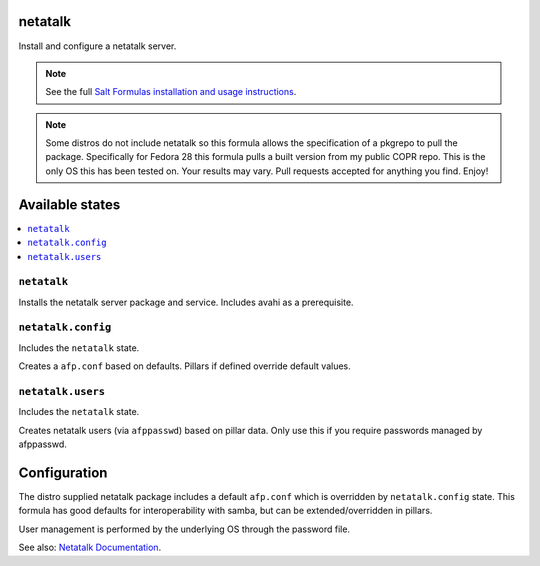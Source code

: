 netatalk
=====
Install and configure a netatalk server.

.. note::

    See the full `Salt Formulas installation and usage instructions
    <http://docs.saltstack.com/en/latest/topics/development/conventions/formulas.html>`_.
    
.. note::

    Some distros do not include netatalk so this formula allows the specification of a pkgrepo to pull the package. Specifically for Fedora 28 this formula pulls a built version from my public COPR repo. This is the only OS this has been tested on. Your results may vary. Pull requests accepted for anything you find. Enjoy!

Available states
================

.. contents::
    :local:
    
``netatalk``
---------

Installs the netatalk server package and service. Includes avahi as a prerequisite.

``netatalk.config``
----------------

Includes the ``netatalk`` state.

Creates a ``afp.conf`` based on defaults. Pillars if defined override default values.

``netatalk.users``
----------------

Includes the ``netatalk`` state.

Creates netatalk users (via ``afppasswd``)  based on pillar data.
Only use this if you require passwords managed by afppasswd.

Configuration
=============
The distro supplied netatalk package includes a default ``afp.conf`` which is overridden by ``netatalk.config`` state. This formula has good defaults for interoperability with samba, but can be extended/overridden in pillars.

User management is performed by the underlying OS through the password file.

See also: `Netatalk Documentation <http://netatalk.sourceforge.net/3.1/htmldocs/>`_.

